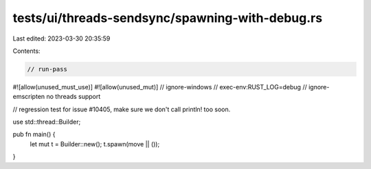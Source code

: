 tests/ui/threads-sendsync/spawning-with-debug.rs
================================================

Last edited: 2023-03-30 20:35:59

Contents:

.. code-block:: rs

    // run-pass
#![allow(unused_must_use)]
#![allow(unused_mut)]
// ignore-windows
// exec-env:RUST_LOG=debug
// ignore-emscripten no threads support

// regression test for issue #10405, make sure we don't call println! too soon.

use std::thread::Builder;

pub fn main() {
    let mut t = Builder::new();
    t.spawn(move || ());
}


